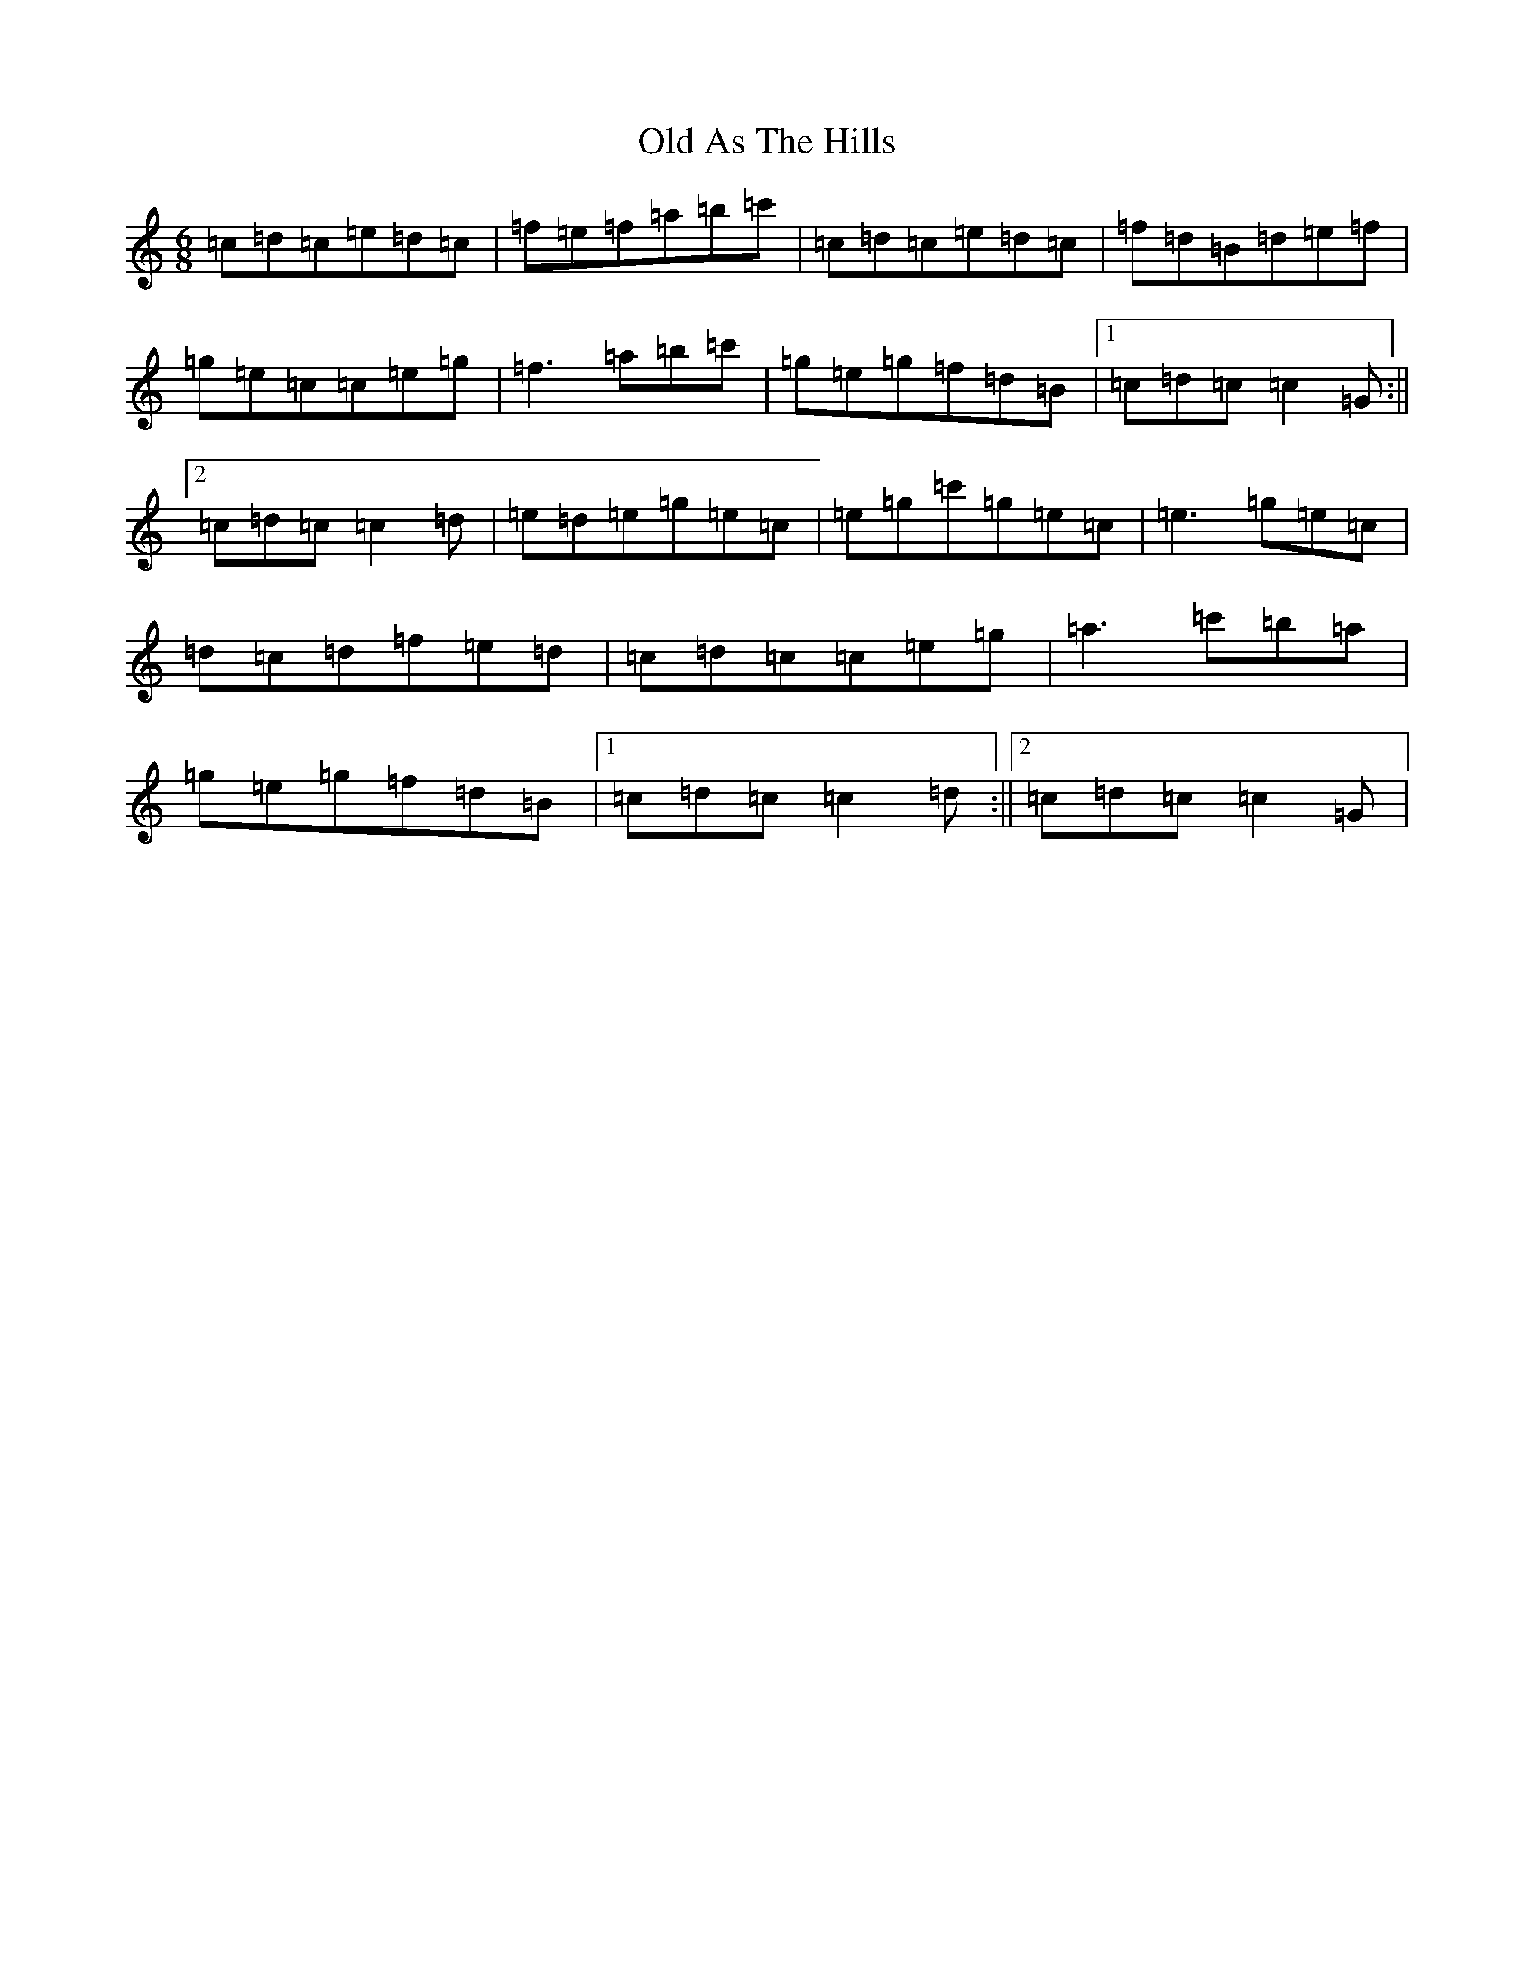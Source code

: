 X: 15893
T: Old As The Hills
S: https://thesession.org/tunes/8963#setting8963
R: jig
M:6/8
L:1/8
K: C Major
=c=d=c=e=d=c|=f=e=f=a=b=c'|=c=d=c=e=d=c|=f=d=B=d=e=f|=g=e=c=c=e=g|=f3=a=b=c'|=g=e=g=f=d=B|1=c=d=c=c2=G:||2=c=d=c=c2=d|=e=d=e=g=e=c|=e=g=c'=g=e=c|=e3=g=e=c|=d=c=d=f=e=d|=c=d=c=c=e=g|=a3=c'=b=a|=g=e=g=f=d=B|1=c=d=c=c2=d:||2=c=d=c=c2=G|